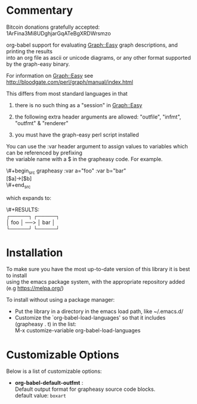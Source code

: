 #+OPTIONS: \n:t
* Commentary
Bitcoin donations gratefully accepted: 1ArFina3Mi8UDghjarGqATeBgXRDWrsmzo

org-babel support for evaluating Graph::Easy graph descriptions, and printing the results
into an org file as ascii or unicode diagrams, or any other format supported by the graph-easy binary.

For information on Graph::Easy see http://bloodgate.com/perl/graph/manual/index.html

This differs from most standard languages in that

 1) there is no such thing as a "session" in Graph::Easy

 2) the following extra header arguments are allowed: "outfile", "infmt", "outfmt" & "renderer" 

 3) you must have the graph-easy perl script installed

You can use the :var header argument to assign values to variables which can be referenced by prefixing
the variable name with a $ in the grapheasy code. For example.

\#+begin_src grapheasy :var a="foo" :var b="bar"
[$a]->[$b]
\#+end_src

which expands to:

\#+RESULTS:
┌─────┐     ┌─────┐
│ foo │ ──> │ bar │
└─────┘     └─────┘

* Installation

To make sure you have the most up-to-date version of this library it is best to install 
using the emacs package system, with the appropriate repository added (e.g https://melpa.org/)

To install without using a package manager:

 - Put the library in a directory in the emacs load path, like ~/.emacs.d/
 - Customize the `org-babel-load-languages' so that it includes (grapheasy . t) in the list:
    M-x customize-variable org-babel-load-languages

* Customizable Options

 Below is a list of customizable options:

   - *org-babel-default-outfmt* :
    Default output format for grapheasy source code blocks.\\
    default value: =boxart=
